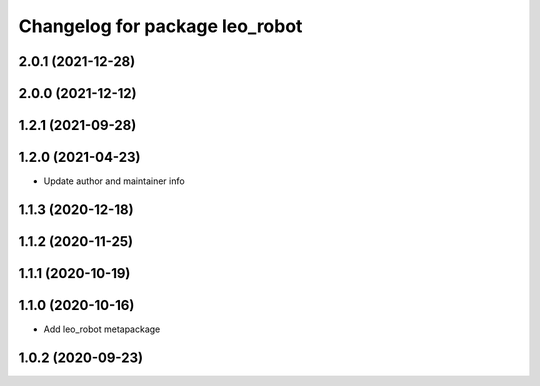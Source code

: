 ^^^^^^^^^^^^^^^^^^^^^^^^^^^^^^^
Changelog for package leo_robot
^^^^^^^^^^^^^^^^^^^^^^^^^^^^^^^

2.0.1 (2021-12-28)
------------------

2.0.0 (2021-12-12)
------------------

1.2.1 (2021-09-28)
------------------

1.2.0 (2021-04-23)
------------------
* Update author and maintainer info

1.1.3 (2020-12-18)
------------------

1.1.2 (2020-11-25)
------------------

1.1.1 (2020-10-19)
------------------

1.1.0 (2020-10-16)
------------------
* Add leo_robot metapackage

1.0.2 (2020-09-23)
------------------
